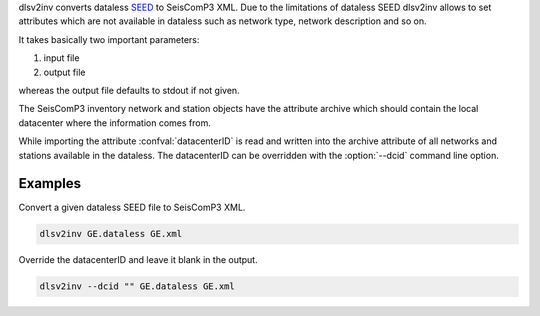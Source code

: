 dlsv2inv converts dataless `SEED <http://www.iris.edu/data/dataless.htm>`_ to
SeisComP3 XML. Due to the limitations of dataless SEED dlsv2inv allows to set
attributes which are not available in dataless such as network type, network
description and so on.

It takes basically two important parameters:

1. input file
2. output file

whereas the output file defaults to stdout if not given.

The SeisComP3 inventory network and station objects have the attribute archive
which should contain the local datacenter where the information comes from.

While importing the attribute :confval:`datacenterID` is read and written into
the archive attribute of all networks and stations available in the dataless.
The datacenterID can be overridden with the :option:`--dcid` command line option.

Examples
--------

Convert a given dataless SEED file to SeisComP3 XML.

.. code-block:: sh

   dlsv2inv GE.dataless GE.xml

Override the datacenterID and leave it blank in the output.

.. code-block:: sh

   dlsv2inv --dcid "" GE.dataless GE.xml
